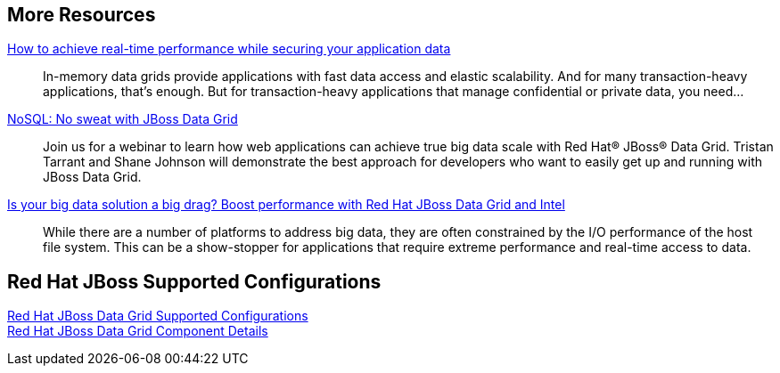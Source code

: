 :awestruct-layout: product-docs-and-apis

== More Resources

http://www.redhat.com/about/events-webinars/webinars/20140529-how-to-achieve-real-time-performance-while-securing-your-application-data[How to achieve real-time performance while securing your application data]::
  In-memory data grids provide applications with fast data access and elastic scalability. And for many transaction-heavy applications, that's enough. But for transaction-heavy applications that manage confidential or private data, you need...

http://www.redhat.com/about/events-webinars/webinars/nosql-no-sweat-with-jboss-data-grid[NoSQL: No sweat with JBoss Data Grid]::
  Join us for a webinar to learn how web applications can achieve true big data scale with Red Hat(R) JBoss(R) Data Grid. Tristan Tarrant and Shane Johnson will demonstrate the best approach for developers who want to easily get up and running with JBoss Data Grid.

http://www.redhat.com/about/events-webinars/webinars/2013-03-06-boost-performance-rh-jboss-data-grid-intel[Is your big data solution a big drag?  Boost performance with Red Hat JBoss Data Grid and Intel]::
  While there are a number of platforms to address big data, they are often constrained by the I/O performance of the host file system. This can be a show-stopper for applications that require extreme performance and real-time access to data.

== Red Hat JBoss Supported Configurations

https://access.redhat.com/site/articles/115883[Red Hat JBoss Data Grid Supported Configurations] +
https://access.redhat.com/site/articles/488833[Red Hat JBoss Data Grid Component Details]

